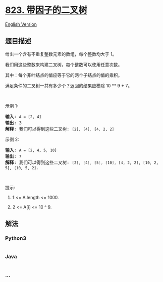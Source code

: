 * [[https://leetcode-cn.com/problems/binary-trees-with-factors][823.
带因子的二叉树]]
  :PROPERTIES:
  :CUSTOM_ID: 带因子的二叉树
  :END:
[[./solution/0800-0899/0823.Binary Trees With Factors/README_EN.org][English
Version]]

** 题目描述
   :PROPERTIES:
   :CUSTOM_ID: 题目描述
   :END:

#+begin_html
  <!-- 这里写题目描述 -->
#+end_html

#+begin_html
  <p>
#+end_html

给出一个含有不重复整数元素的数组，每个整数均大于 1。

#+begin_html
  </p>
#+end_html

#+begin_html
  <p>
#+end_html

我们用这些整数来构建二叉树，每个整数可以使用任意次数。

#+begin_html
  </p>
#+end_html

#+begin_html
  <p>
#+end_html

其中：每个非叶结点的值应等于它的两个子结点的值的乘积。

#+begin_html
  </p>
#+end_html

#+begin_html
  <p>
#+end_html

满足条件的二叉树一共有多少个？返回的结果应模除 10 ** 9 + 7。

#+begin_html
  </p>
#+end_html

#+begin_html
  <p>
#+end_html

 

#+begin_html
  </p>
#+end_html

#+begin_html
  <p>
#+end_html

示例 1:

#+begin_html
  </p>
#+end_html

#+begin_html
  <pre>
  <strong>输入:</strong> <code>A = [2, 4]</code>
  <strong>输出:</strong> 3
  <strong>解释:</strong> 我们可以得到这些二叉树: <code>[2], [4], [4, 2, 2]</code></pre>
#+end_html

#+begin_html
  <p>
#+end_html

示例 2:

#+begin_html
  </p>
#+end_html

#+begin_html
  <pre>
  <strong>输入:</strong> <code>A = [2, 4, 5, 10]</code>
  <strong>输出:</strong> <code>7</code>
  <strong>解释:</strong> 我们可以得到这些二叉树: <code>[2], [4], [5], [10], [4, 2, 2], [10, 2, 5], [10, 5, 2]</code>.</pre>
#+end_html

#+begin_html
  <p>
#+end_html

 

#+begin_html
  </p>
#+end_html

#+begin_html
  <p>
#+end_html

提示:

#+begin_html
  </p>
#+end_html

#+begin_html
  <ol>
#+end_html

#+begin_html
  <li>
#+end_html

1 <= A.length <= 1000.

#+begin_html
  </li>
#+end_html

#+begin_html
  <li>
#+end_html

2 <= A[i] <= 10 ^ 9.

#+begin_html
  </li>
#+end_html

#+begin_html
  </ol>
#+end_html

** 解法
   :PROPERTIES:
   :CUSTOM_ID: 解法
   :END:

#+begin_html
  <!-- 这里可写通用的实现逻辑 -->
#+end_html

#+begin_html
  <!-- tabs:start -->
#+end_html

*** *Python3*
    :PROPERTIES:
    :CUSTOM_ID: python3
    :END:

#+begin_html
  <!-- 这里可写当前语言的特殊实现逻辑 -->
#+end_html

#+begin_src python
#+end_src

*** *Java*
    :PROPERTIES:
    :CUSTOM_ID: java
    :END:

#+begin_html
  <!-- 这里可写当前语言的特殊实现逻辑 -->
#+end_html

#+begin_src java
#+end_src

*** *...*
    :PROPERTIES:
    :CUSTOM_ID: section
    :END:
#+begin_example
#+end_example

#+begin_html
  <!-- tabs:end -->
#+end_html
